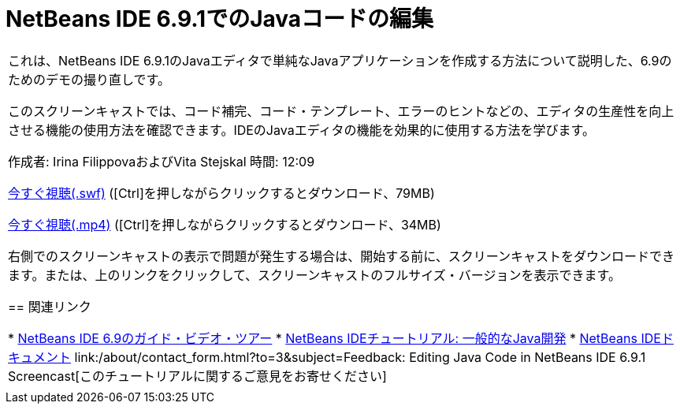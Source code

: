 // 
//     Licensed to the Apache Software Foundation (ASF) under one
//     or more contributor license agreements.  See the NOTICE file
//     distributed with this work for additional information
//     regarding copyright ownership.  The ASF licenses this file
//     to you under the Apache License, Version 2.0 (the
//     "License"); you may not use this file except in compliance
//     with the License.  You may obtain a copy of the License at
// 
//       http://www.apache.org/licenses/LICENSE-2.0
// 
//     Unless required by applicable law or agreed to in writing,
//     software distributed under the License is distributed on an
//     "AS IS" BASIS, WITHOUT WARRANTIES OR CONDITIONS OF ANY
//     KIND, either express or implied.  See the License for the
//     specific language governing permissions and limitations
//     under the License.
//

= NetBeans IDE 6.9.1でのJavaコードの編集
:jbake-type: tutorial
:jbake-tags: tutorials 
:markup-in-source: verbatim,quotes,macros
:jbake-status: published
:icons: font
:syntax: true
:source-highlighter: pygments
:toc: left
:toc-title:
:description: NetBeans IDE 6.9.1でのJavaコードの編集 - Apache NetBeans
:keywords: Apache NetBeans, Tutorials, NetBeans IDE 6.9.1でのJavaコードの編集

|===
|これは、NetBeans IDE 6.9.1のJavaエディタで単純なJavaアプリケーションを作成する方法について説明した、6.9のためのデモの撮り直しです。

このスクリーンキャストでは、コード補完、コード・テンプレート、エラーのヒントなどの、エディタの生産性を向上させる機能の使用方法を確認できます。IDEのJavaエディタの機能を効果的に使用する方法を学びます。

作成者: Irina FilippovaおよびVita Stejskal
時間: 12:09

link:http://bits.netbeans.org/media/javaeditor.swf[+今すぐ視聴(.swf)+] ([Ctrl]を押しながらクリックするとダウンロード、79MB)

link:http://bits.netbeans.org/media/nb69-code-completion-screencast.mp4[+今すぐ視聴(.mp4)+] ([Ctrl]を押しながらクリックするとダウンロード、34MB)

右側でのスクリーンキャストの表示で問題が発生する場合は、開始する前に、スクリーンキャストをダウンロードできます。または、上のリンクをクリックして、スクリーンキャストのフルサイズ・バージョンを表示できます。


== 関連リンク

* link:../intro-screencasts.html[+NetBeans IDE 6.9のガイド・ビデオ・ツアー+]
* link:https://netbeans.org/kb/index.html[+NetBeans IDEチュートリアル: 一般的なJava開発+]
* link:https://netbeans.org/kb/index.html[+NetBeans IDEドキュメント+]
link:/about/contact_form.html?to=3&subject=Feedback: Editing Java Code in NetBeans IDE 6.9.1 Screencast[+このチュートリアルに関するご意見をお寄せください+]
 |         
|===
